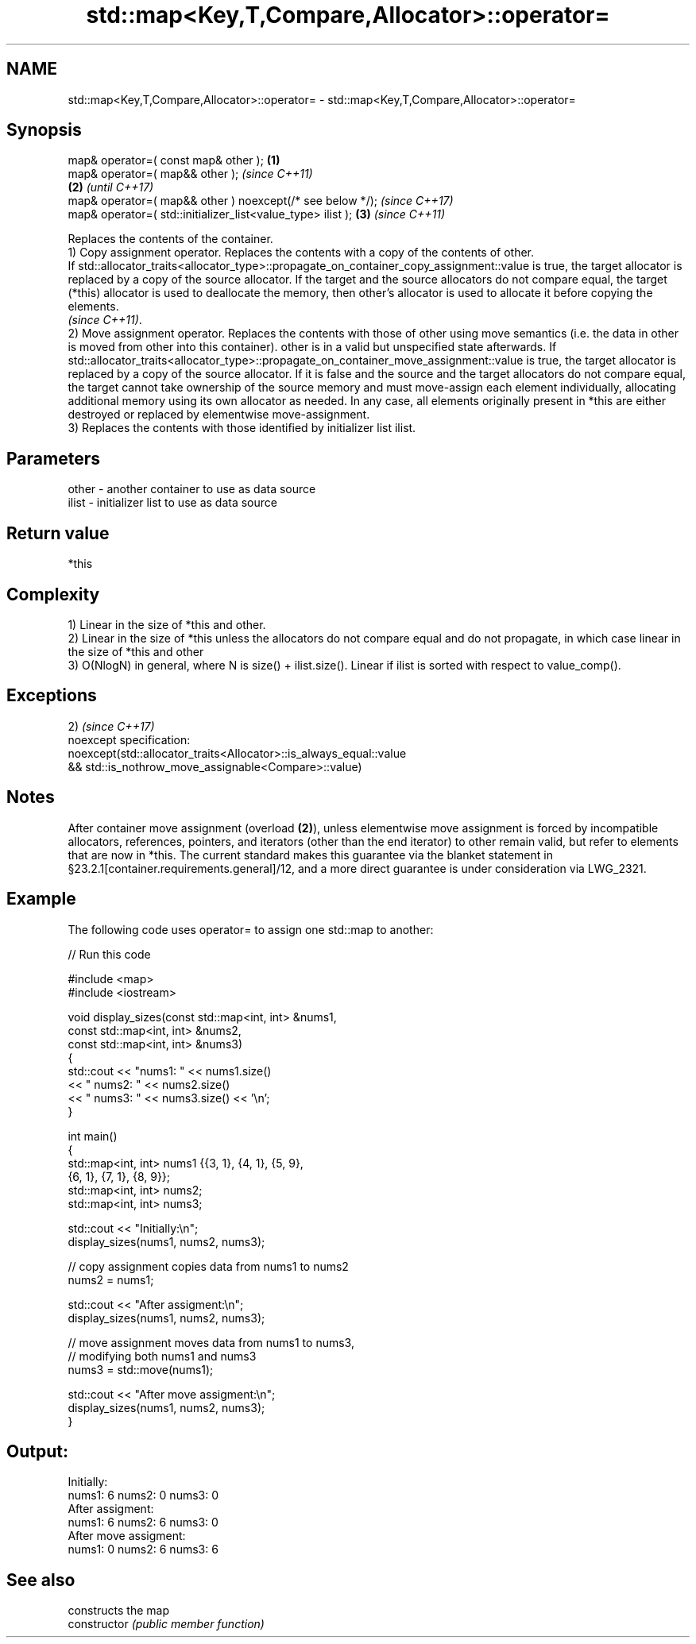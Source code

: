 .TH std::map<Key,T,Compare,Allocator>::operator= 3 "2020.03.24" "http://cppreference.com" "C++ Standard Libary"
.SH NAME
std::map<Key,T,Compare,Allocator>::operator= \- std::map<Key,T,Compare,Allocator>::operator=

.SH Synopsis

  map& operator=( const map& other );                        \fB(1)\fP
  map& operator=( map&& other );                                     \fI(since C++11)\fP
                                                             \fB(2)\fP     \fI(until C++17)\fP
  map& operator=( map&& other ) noexcept(/* see below */);           \fI(since C++17)\fP
  map& operator=( std::initializer_list<value_type> ilist );     \fB(3)\fP \fI(since C++11)\fP

  Replaces the contents of the container.
  1) Copy assignment operator. Replaces the contents with a copy of the contents of other.
  If std::allocator_traits<allocator_type>::propagate_on_container_copy_assignment::value is true, the target allocator is replaced by a copy of the source allocator. If the target and the source allocators do not compare equal, the target (*this) allocator is used to deallocate the memory, then other's allocator is used to allocate it before copying the elements.
  \fI(since C++11)\fP.
  2) Move assignment operator. Replaces the contents with those of other using move semantics (i.e. the data in other is moved from other into this container). other is in a valid but unspecified state afterwards. If std::allocator_traits<allocator_type>::propagate_on_container_move_assignment::value is true, the target allocator is replaced by a copy of the source allocator. If it is false and the source and the target allocators do not compare equal, the target cannot take ownership of the source memory and must move-assign each element individually, allocating additional memory using its own allocator as needed. In any case, all elements originally present in *this are either destroyed or replaced by elementwise move-assignment.
  3) Replaces the contents with those identified by initializer list ilist.

.SH Parameters


  other - another container to use as data source
  ilist - initializer list to use as data source


.SH Return value

  *this

.SH Complexity

  1) Linear in the size of *this and other.
  2) Linear in the size of *this unless the allocators do not compare equal and do not propagate, in which case linear in the size of *this and other
  3) O(NlogN) in general, where N is size() + ilist.size(). Linear if ilist is sorted with respect to value_comp().


.SH Exceptions

  2)                                                                \fI(since C++17)\fP
  noexcept specification:
  noexcept(std::allocator_traits<Allocator>::is_always_equal::value
  && std::is_nothrow_move_assignable<Compare>::value)


.SH Notes

  After container move assignment (overload \fB(2)\fP), unless elementwise move assignment is forced by incompatible allocators, references, pointers, and iterators (other than the end iterator) to other remain valid, but refer to elements that are now in *this. The current standard makes this guarantee via the blanket statement in §23.2.1[container.requirements.general]/12, and a more direct guarantee is under consideration via LWG_2321.

.SH Example

  The following code uses operator= to assign one std::map to another:
  
// Run this code

    #include <map>
    #include <iostream>

    void display_sizes(const std::map<int, int> &nums1,
                       const std::map<int, int> &nums2,
                       const std::map<int, int> &nums3)
    {
        std::cout << "nums1: " << nums1.size()
                  << " nums2: " << nums2.size()
                  << " nums3: " << nums3.size() << '\\n';
    }

    int main()
    {
        std::map<int, int> nums1 {{3, 1}, {4, 1}, {5, 9},
                                  {6, 1}, {7, 1}, {8, 9}};
        std::map<int, int> nums2;
        std::map<int, int> nums3;

        std::cout << "Initially:\\n";
        display_sizes(nums1, nums2, nums3);

        // copy assignment copies data from nums1 to nums2
        nums2 = nums1;

        std::cout << "After assigment:\\n";
        display_sizes(nums1, nums2, nums3);

        // move assignment moves data from nums1 to nums3,
        // modifying both nums1 and nums3
        nums3 = std::move(nums1);

        std::cout << "After move assigment:\\n";
        display_sizes(nums1, nums2, nums3);
    }

.SH Output:

    Initially:
    nums1: 6 nums2: 0 nums3: 0
    After assigment:
    nums1: 6 nums2: 6 nums3: 0
    After move assigment:
    nums1: 0 nums2: 6 nums3: 6


.SH See also


                constructs the map
  constructor   \fI(public member function)\fP




